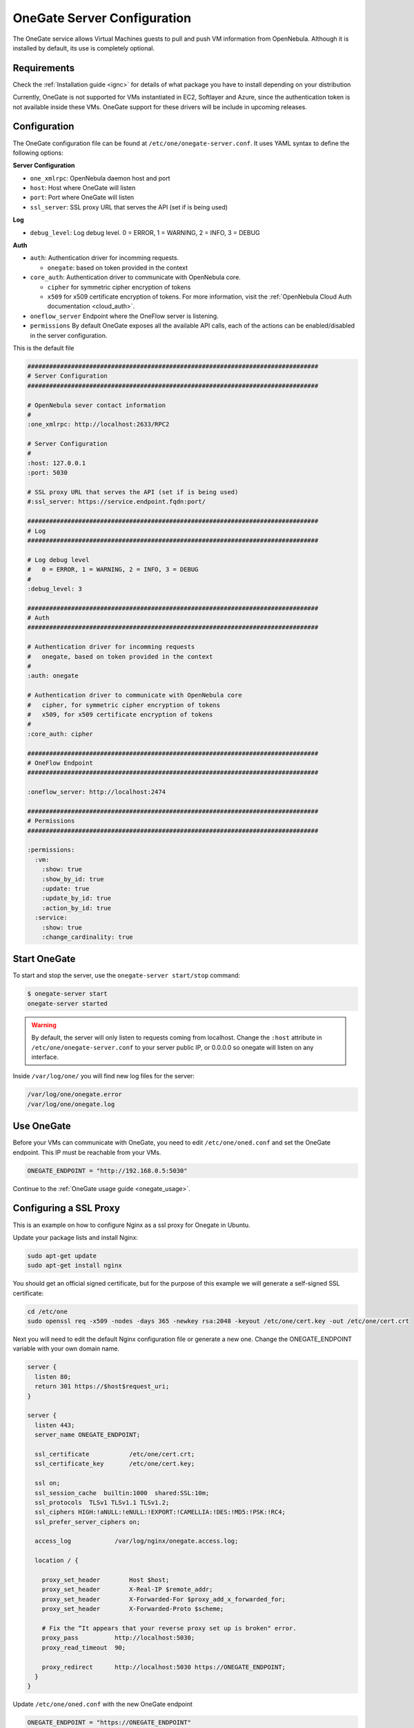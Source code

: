 .. _onegate_configure:

=============================
OneGate Server Configuration
=============================

The OneGate service allows Virtual Machines guests to pull and push VM information from OpenNebula. Although it is installed by default, its use is completely optional.

Requirements
============

Check the :ref:`Installation guide <ignc>` for details of what package you have to install depending on your distribution

Currently, OneGate is not supported for VMs instantiated in EC2, Softlayer and Azure, since the authentication token is not available inside these VMs. OneGate support for these drivers will be include in upcoming releases.

.. _onegate_configuration:

Configuration
=============

The OneGate configuration file can be found at ``/etc/one/onegate-server.conf``. It uses YAML syntax to define the following options:

**Server Configuration**

* ``one_xmlrpc``: OpenNebula daemon host and port
* ``host``: Host where OneGate will listen
* ``port``: Port where OneGate will listen
* ``ssl_server``: SSL proxy URL that serves the API (set if is being used)

**Log**

* ``debug_level``: Log debug level. 0 = ERROR, 1 = WARNING, 2 = INFO, 3 = DEBUG

**Auth**

* ``auth``: Authentication driver for incomming requests.

  * ``onegate``: based on token provided in the context

* ``core_auth``: Authentication driver to communicate with OpenNebula core.

  * ``cipher`` for symmetric cipher encryption of tokens
  * ``x509`` for x509 certificate encryption of tokens. For more information, visit the :ref:`OpenNebula Cloud Auth documentation <cloud_auth>`.

* ``oneflow_server`` Endpoint where the OneFlow server is listening.

* ``permissions`` By default OneGate exposes all the available API calls, each of the actions can be enabled/disabled in the server configuration.

This is the default file

.. code::

    ################################################################################
    # Server Configuration
    ################################################################################

    # OpenNebula sever contact information
    #
    :one_xmlrpc: http://localhost:2633/RPC2

    # Server Configuration
    #
    :host: 127.0.0.1
    :port: 5030

    # SSL proxy URL that serves the API (set if is being used)
    #:ssl_server: https://service.endpoint.fqdn:port/

    ################################################################################
    # Log
    ################################################################################

    # Log debug level
    #   0 = ERROR, 1 = WARNING, 2 = INFO, 3 = DEBUG
    #
    :debug_level: 3

    ################################################################################
    # Auth
    ################################################################################

    # Authentication driver for incomming requests
    #   onegate, based on token provided in the context
    #
    :auth: onegate

    # Authentication driver to communicate with OpenNebula core
    #   cipher, for symmetric cipher encryption of tokens
    #   x509, for x509 certificate encryption of tokens
    #
    :core_auth: cipher

    ################################################################################
    # OneFlow Endpoint
    ################################################################################

    :oneflow_server: http://localhost:2474

    ################################################################################
    # Permissions
    ################################################################################

    :permissions:
      :vm:
        :show: true
        :show_by_id: true
        :update: true
        :update_by_id: true
        :action_by_id: true
      :service:
        :show: true
        :change_cardinality: true

Start OneGate
=============

To start and stop the server, use the ``onegate-server start/stop`` command:

.. code::

    $ onegate-server start
    onegate-server started

.. warning:: By default, the server will only listen to requests coming from localhost. Change the ``:host`` attribute in ``/etc/one/onegate-server.conf`` to your server public IP, or 0.0.0.0 so onegate will listen on any interface.

Inside ``/var/log/one/`` you will find new log files for the server:

.. code::

    /var/log/one/onegate.error
    /var/log/one/onegate.log

Use OneGate
===========

Before your VMs can communicate with OneGate, you need to edit ``/etc/one/oned.conf`` and set the OneGate endpoint. This IP must be reachable from your VMs.

.. code::

    ONEGATE_ENDPOINT = "http://192.168.0.5:5030"

Continue to the :ref:`OneGate usage guide <onegate_usage>`.

Configuring a SSL Proxy
=======================

This is an example on how to configure Nginx as a ssl proxy for Onegate in Ubuntu.

Update your package lists and install Nginx:

.. code::

    sudo apt-get update
    sudo apt-get install nginx

You should get an official signed certificate, but for the purpose of this example we will generate a self-signed SSL certificate:

.. code::

    cd /etc/one
    sudo openssl req -x509 -nodes -days 365 -newkey rsa:2048 -keyout /etc/one/cert.key -out /etc/one/cert.crt

Next you will need to edit the default Nginx configuration file or generate a new one. Change the ONEGATE_ENDPOINT variable with your own domain name.

.. code::

    server {
      listen 80;
      return 301 https://$host$request_uri;
    }

    server {
      listen 443;
      server_name ONEGATE_ENDPOINT;

      ssl_certificate           /etc/one/cert.crt;
      ssl_certificate_key       /etc/one/cert.key;

      ssl on;
      ssl_session_cache  builtin:1000  shared:SSL:10m;
      ssl_protocols  TLSv1 TLSv1.1 TLSv1.2;
      ssl_ciphers HIGH:!aNULL:!eNULL:!EXPORT:!CAMELLIA:!DES:!MD5:!PSK:!RC4;
      ssl_prefer_server_ciphers on;

      access_log            /var/log/nginx/onegate.access.log;

      location / {

        proxy_set_header        Host $host;
        proxy_set_header        X-Real-IP $remote_addr;
        proxy_set_header        X-Forwarded-For $proxy_add_x_forwarded_for;
        proxy_set_header        X-Forwarded-Proto $scheme;

        # Fix the “It appears that your reverse proxy set up is broken" error.
        proxy_pass          http://localhost:5030;
        proxy_read_timeout  90;

        proxy_redirect      http://localhost:5030 https://ONEGATE_ENDPOINT;
      }
    }

Update ``/etc/one/oned.conf`` with the new OneGate endpoint

.. code::

    ONEGATE_ENDPOINT = "https://ONEGATE_ENDPOINT"


Update ``/etc/one/onegate-server.conf`` with the new OneGate endpoint and uncomment the ``ssl_server`` parameter

.. code::

    :ssl_server: https://ONEGATE_ENDPOINT

Then restart oned, onegate-server and Nginx:

.. code::

    sudo service nginx restart
    sudo service opennebula restart
    sudo service opennebula-gate restart